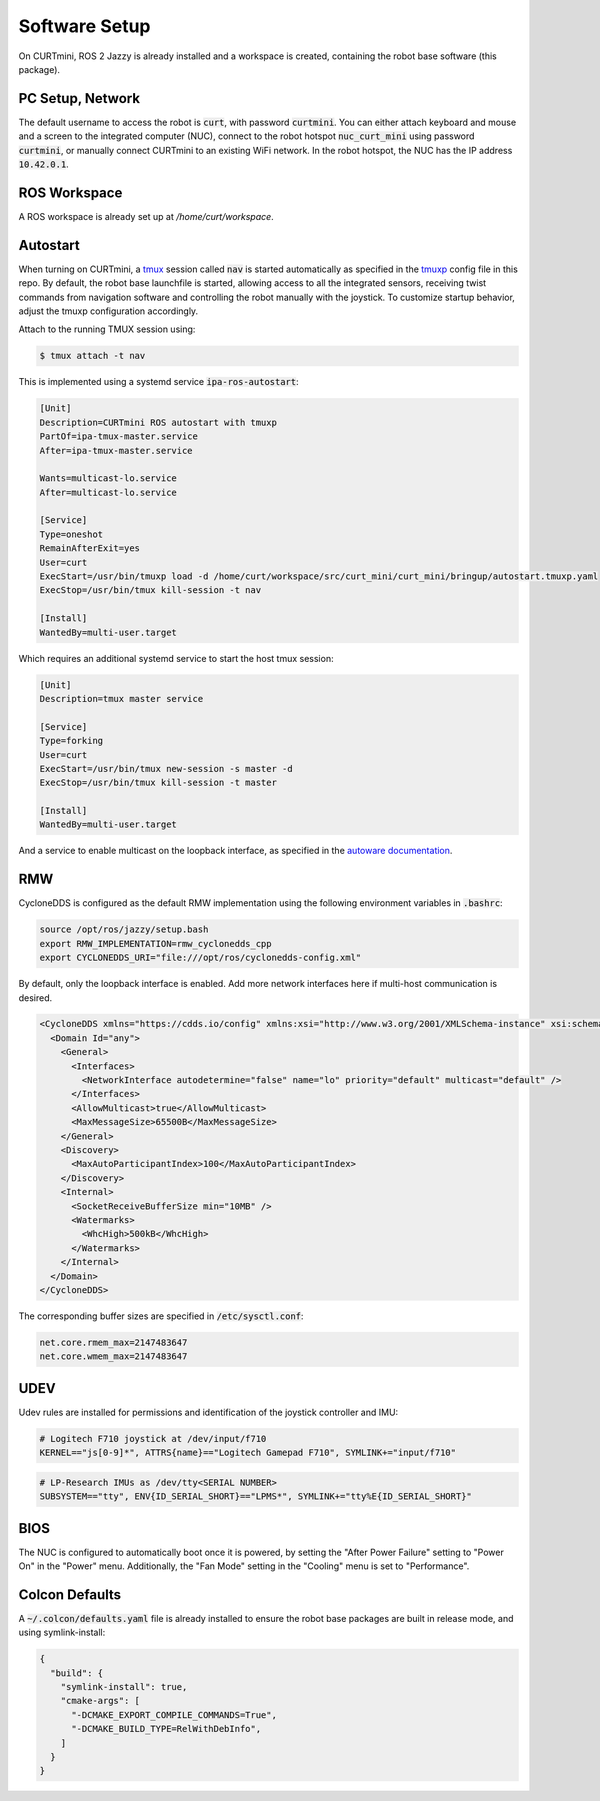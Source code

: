 ##############
Software Setup
##############

On CURTmini, ROS 2 Jazzy is already installed and a workspace is created, containing the robot base software (this package).

*****************
PC Setup, Network
*****************

The default username to access the robot is :code:`curt`, with password :code:`curtmini`.
You can either attach keyboard and mouse and a screen to the integrated computer (NUC), connect to the robot hotspot :code:`nuc_curt_mini` using password :code:`curtmini`, or manually connect CURTmini to an existing WiFi network.
In the robot hotspot, the NUC has the IP address :code:`10.42.0.1`.

*************
ROS Workspace
*************

A ROS workspace is already set up at `/home/curt/workspace`.

*********
Autostart
*********

When turning on CURTmini, a `tmux`_ session called :code:`nav` is started automatically as specified in the `tmuxp`_ config file in this repo.
By default, the robot base launchfile is started, allowing access to all the integrated sensors, receiving twist commands from navigation software and controlling the robot manually with the joystick.
To customize startup behavior, adjust the tmuxp configuration accordingly.

Attach to the running TMUX session using:

.. code-block:: console

    $ tmux attach -t nav

.. _`tmux`: https://github.com/tmux/tmux/wiki
.. _`tmuxp`: https://github.com/tmux-python/tmuxp

This is implemented using a systemd service :code:`ipa-ros-autostart`:

.. code-block:: ini

    [Unit]
    Description=CURTmini ROS autostart with tmuxp
    PartOf=ipa-tmux-master.service
    After=ipa-tmux-master.service

    Wants=multicast-lo.service
    After=multicast-lo.service

    [Service]
    Type=oneshot
    RemainAfterExit=yes
    User=curt
    ExecStart=/usr/bin/tmuxp load -d /home/curt/workspace/src/curt_mini/curt_mini/bringup/autostart.tmuxp.yaml
    ExecStop=/usr/bin/tmux kill-session -t nav

    [Install]
    WantedBy=multi-user.target


Which requires an additional systemd service to start the host tmux session:

.. code-block:: ini

    [Unit]
    Description=tmux master service

    [Service]
    Type=forking
    User=curt
    ExecStart=/usr/bin/tmux new-session -s master -d
    ExecStop=/usr/bin/tmux kill-session -t master

    [Install]
    WantedBy=multi-user.target

And a service to enable multicast on the loopback interface, as specified in the `autoware documentation`_.

.. _`autoware documentation`: https://autowarefoundation.github.io/autoware-documentation/main/installation/additional-settings-for-developers/network-configuration/enable-multicast-for-lo/

***
RMW
***
CycloneDDS is configured as the default RMW implementation using the following environment variables in :code:`.bashrc`:

.. code-block:: bash

  source /opt/ros/jazzy/setup.bash
  export RMW_IMPLEMENTATION=rmw_cyclonedds_cpp
  export CYCLONEDDS_URI="file:///opt/ros/cyclonedds-config.xml"

By default, only the loopback interface is enabled.
Add more network interfaces here if multi-host communication is desired.

.. code-block:: xml

  <CycloneDDS xmlns="https://cdds.io/config" xmlns:xsi="http://www.w3.org/2001/XMLSchema-instance" xsi:schemaLocation="https://cdds.io/config https://raw.githubusercontent.com/eclipse-cyclonedds/cyclonedds/master/etc/cyclonedds.xsd">
    <Domain Id="any">
      <General>
        <Interfaces>
          <NetworkInterface autodetermine="false" name="lo" priority="default" multicast="default" />
        </Interfaces>
        <AllowMulticast>true</AllowMulticast>
        <MaxMessageSize>65500B</MaxMessageSize>
      </General>
      <Discovery>
        <MaxAutoParticipantIndex>100</MaxAutoParticipantIndex>
      </Discovery>
      <Internal>
        <SocketReceiveBufferSize min="10MB" />
        <Watermarks>
          <WhcHigh>500kB</WhcHigh>
        </Watermarks>
      </Internal>
    </Domain>
  </CycloneDDS>

The corresponding buffer sizes are specified in :code:`/etc/sysctl.conf`:

.. code-block:: ini

  net.core.rmem_max=2147483647
  net.core.wmem_max=2147483647

****
UDEV
****
Udev rules are installed for permissions and identification of the joystick controller and IMU:

.. code-block:: ini

  # Logitech F710 joystick at /dev/input/f710
  KERNEL=="js[0-9]*", ATTRS{name}=="Logitech Gamepad F710", SYMLINK+="input/f710"

.. code-block:: ini

  # LP-Research IMUs as /dev/tty<SERIAL NUMBER>
  SUBSYSTEM=="tty", ENV{ID_SERIAL_SHORT}=="LPMS*", SYMLINK+="tty%E{ID_SERIAL_SHORT}"

****
BIOS
****
The NUC is configured to automatically boot once it is powered, by setting the "After Power Failure" setting to "Power On" in the "Power" menu.
Additionally, the "Fan Mode" setting in the "Cooling" menu is set to "Performance".

***************
Colcon Defaults
***************

A :code:`~/.colcon/defaults.yaml` file is already installed to ensure the robot base packages are built in release mode, and using symlink-install:

.. code:: yaml

    {
      "build": {
        "symlink-install": true,
        "cmake-args": [
          "-DCMAKE_EXPORT_COMPILE_COMMANDS=True",
          "-DCMAKE_BUILD_TYPE=RelWithDebInfo",
        ]
      }
    }
